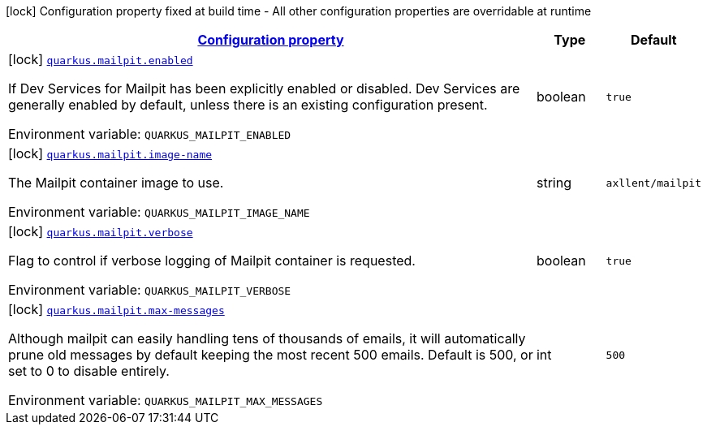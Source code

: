
:summaryTableId: quarkus-mailpit
[.configuration-legend]
icon:lock[title=Fixed at build time] Configuration property fixed at build time - All other configuration properties are overridable at runtime
[.configuration-reference.searchable, cols="80,.^10,.^10"]
|===

h|[[quarkus-mailpit_configuration]]link:#quarkus-mailpit_configuration[Configuration property]

h|Type
h|Default

a|icon:lock[title=Fixed at build time] [[quarkus-mailpit_quarkus-mailpit-enabled]]`link:#quarkus-mailpit_quarkus-mailpit-enabled[quarkus.mailpit.enabled]`


[.description]
--
If Dev Services for Mailpit has been explicitly enabled or disabled. Dev Services are generally enabled by default, unless there is an existing configuration present.

ifdef::add-copy-button-to-env-var[]
Environment variable: env_var_with_copy_button:+++QUARKUS_MAILPIT_ENABLED+++[]
endif::add-copy-button-to-env-var[]
ifndef::add-copy-button-to-env-var[]
Environment variable: `+++QUARKUS_MAILPIT_ENABLED+++`
endif::add-copy-button-to-env-var[]
--|boolean 
|`true`


a|icon:lock[title=Fixed at build time] [[quarkus-mailpit_quarkus-mailpit-image-name]]`link:#quarkus-mailpit_quarkus-mailpit-image-name[quarkus.mailpit.image-name]`


[.description]
--
The Mailpit container image to use.

ifdef::add-copy-button-to-env-var[]
Environment variable: env_var_with_copy_button:+++QUARKUS_MAILPIT_IMAGE_NAME+++[]
endif::add-copy-button-to-env-var[]
ifndef::add-copy-button-to-env-var[]
Environment variable: `+++QUARKUS_MAILPIT_IMAGE_NAME+++`
endif::add-copy-button-to-env-var[]
--|string 
|`axllent/mailpit`


a|icon:lock[title=Fixed at build time] [[quarkus-mailpit_quarkus-mailpit-verbose]]`link:#quarkus-mailpit_quarkus-mailpit-verbose[quarkus.mailpit.verbose]`


[.description]
--
Flag to control if verbose logging of Mailpit container is requested.

ifdef::add-copy-button-to-env-var[]
Environment variable: env_var_with_copy_button:+++QUARKUS_MAILPIT_VERBOSE+++[]
endif::add-copy-button-to-env-var[]
ifndef::add-copy-button-to-env-var[]
Environment variable: `+++QUARKUS_MAILPIT_VERBOSE+++`
endif::add-copy-button-to-env-var[]
--|boolean 
|`true`


a|icon:lock[title=Fixed at build time] [[quarkus-mailpit_quarkus-mailpit-max-messages]]`link:#quarkus-mailpit_quarkus-mailpit-max-messages[quarkus.mailpit.max-messages]`


[.description]
--
Although mailpit can easily handling tens of thousands of emails, it will automatically prune old messages by default keeping the most recent 500 emails. Default is 500, or set to 0 to disable entirely.

ifdef::add-copy-button-to-env-var[]
Environment variable: env_var_with_copy_button:+++QUARKUS_MAILPIT_MAX_MESSAGES+++[]
endif::add-copy-button-to-env-var[]
ifndef::add-copy-button-to-env-var[]
Environment variable: `+++QUARKUS_MAILPIT_MAX_MESSAGES+++`
endif::add-copy-button-to-env-var[]
--|int 
|`500`

|===